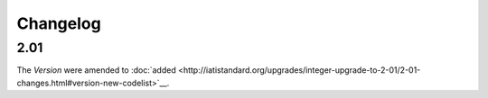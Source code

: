 Changelog
~~~~~~~~~

2.01
^^^^
| The *Version* were amended to :doc:`added <http://iatistandard.org/upgrades/integer-upgrade-to-2-01/2-01-changes.html#version-new-codelist>`__.
